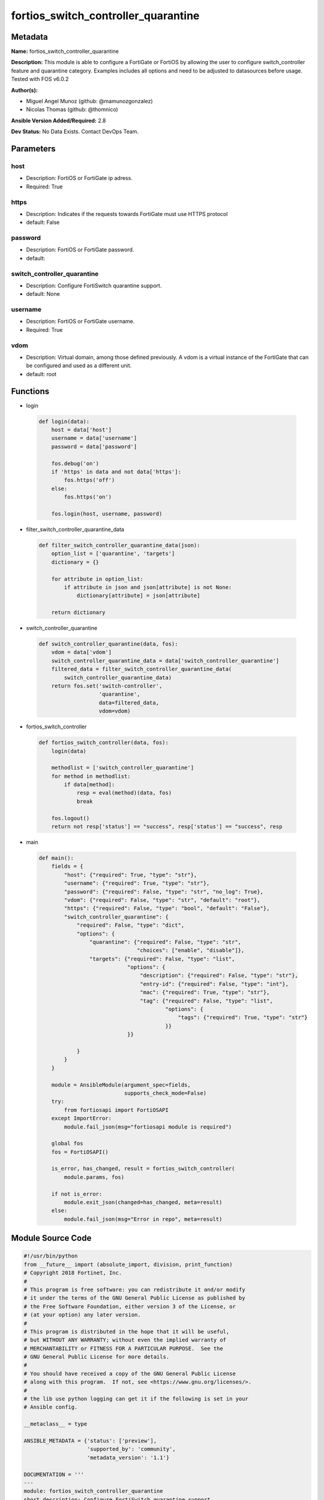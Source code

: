 ====================================
fortios_switch_controller_quarantine
====================================


Metadata
--------




**Name:** fortios_switch_controller_quarantine

**Description:** This module is able to configure a FortiGate or FortiOS by allowing the user to configure switch_controller feature and quarantine category. Examples includes all options and need to be adjusted to datasources before usage. Tested with FOS v6.0.2


**Author(s):** 

- Miguel Angel Munoz (github: @mamunozgonzalez)

- Nicolas Thomas (github: @thomnico)



**Ansible Version Added/Required:** 2.8

**Dev Status:** No Data Exists. Contact DevOps Team.

Parameters
----------

host
++++

- Description: FortiOS or FortiGate ip adress.

  

- Required: True

https
+++++

- Description: Indicates if the requests towards FortiGate must use HTTPS protocol

  

- default: False

password
++++++++

- Description: FortiOS or FortiGate password.

  

- default: 

switch_controller_quarantine
++++++++++++++++++++++++++++

- Description: Configure FortiSwitch quarantine support.

  

- default: None

username
++++++++

- Description: FortiOS or FortiGate username.

  

- Required: True

vdom
++++

- Description: Virtual domain, among those defined previously. A vdom is a virtual instance of the FortiGate that can be configured and used as a different unit.

  

- default: root




Functions
---------




- login

 .. code-block:: python

    def login(data):
        host = data['host']
        username = data['username']
        password = data['password']
    
        fos.debug('on')
        if 'https' in data and not data['https']:
            fos.https('off')
        else:
            fos.https('on')
    
        fos.login(host, username, password)
    
    

- filter_switch_controller_quarantine_data

 .. code-block:: python

    def filter_switch_controller_quarantine_data(json):
        option_list = ['quarantine', 'targets']
        dictionary = {}
    
        for attribute in option_list:
            if attribute in json and json[attribute] is not None:
                dictionary[attribute] = json[attribute]
    
        return dictionary
    
    

- switch_controller_quarantine

 .. code-block:: python

    def switch_controller_quarantine(data, fos):
        vdom = data['vdom']
        switch_controller_quarantine_data = data['switch_controller_quarantine']
        filtered_data = filter_switch_controller_quarantine_data(
            switch_controller_quarantine_data)
        return fos.set('switch-controller',
                       'quarantine',
                       data=filtered_data,
                       vdom=vdom)
    
    

- fortios_switch_controller

 .. code-block:: python

    def fortios_switch_controller(data, fos):
        login(data)
    
        methodlist = ['switch_controller_quarantine']
        for method in methodlist:
            if data[method]:
                resp = eval(method)(data, fos)
                break
    
        fos.logout()
        return not resp['status'] == "success", resp['status'] == "success", resp
    
    

- main

 .. code-block:: python

    def main():
        fields = {
            "host": {"required": True, "type": "str"},
            "username": {"required": True, "type": "str"},
            "password": {"required": False, "type": "str", "no_log": True},
            "vdom": {"required": False, "type": "str", "default": "root"},
            "https": {"required": False, "type": "bool", "default": "False"},
            "switch_controller_quarantine": {
                "required": False, "type": "dict",
                "options": {
                    "quarantine": {"required": False, "type": "str",
                                   "choices": ["enable", "disable"]},
                    "targets": {"required": False, "type": "list",
                                "options": {
                                    "description": {"required": False, "type": "str"},
                                    "entry-id": {"required": False, "type": "int"},
                                    "mac": {"required": True, "type": "str"},
                                    "tag": {"required": False, "type": "list",
                                            "options": {
                                                "tags": {"required": True, "type": "str"}
                                            }}
                                }}
    
                }
            }
        }
    
        module = AnsibleModule(argument_spec=fields,
                               supports_check_mode=False)
        try:
            from fortiosapi import FortiOSAPI
        except ImportError:
            module.fail_json(msg="fortiosapi module is required")
    
        global fos
        fos = FortiOSAPI()
    
        is_error, has_changed, result = fortios_switch_controller(
            module.params, fos)
    
        if not is_error:
            module.exit_json(changed=has_changed, meta=result)
        else:
            module.fail_json(msg="Error in repo", meta=result)
    
    



Module Source Code
------------------

.. code-block:: python

    #!/usr/bin/python
    from __future__ import (absolute_import, division, print_function)
    # Copyright 2018 Fortinet, Inc.
    #
    # This program is free software: you can redistribute it and/or modify
    # it under the terms of the GNU General Public License as published by
    # the Free Software Foundation, either version 3 of the License, or
    # (at your option) any later version.
    #
    # This program is distributed in the hope that it will be useful,
    # but WITHOUT ANY WARRANTY; without even the implied warranty of
    # MERCHANTABILITY or FITNESS FOR A PARTICULAR PURPOSE.  See the
    # GNU General Public License for more details.
    #
    # You should have received a copy of the GNU General Public License
    # along with this program.  If not, see <https://www.gnu.org/licenses/>.
    #
    # the lib use python logging can get it if the following is set in your
    # Ansible config.
    
    __metaclass__ = type
    
    ANSIBLE_METADATA = {'status': ['preview'],
                        'supported_by': 'community',
                        'metadata_version': '1.1'}
    
    DOCUMENTATION = '''
    ---
    module: fortios_switch_controller_quarantine
    short_description: Configure FortiSwitch quarantine support.
    description:
        - This module is able to configure a FortiGate or FortiOS by
          allowing the user to configure switch_controller feature and quarantine category.
          Examples includes all options and need to be adjusted to datasources before usage.
          Tested with FOS v6.0.2
    version_added: "2.8"
    author:
        - Miguel Angel Munoz (@mamunozgonzalez)
        - Nicolas Thomas (@thomnico)
    notes:
        - Requires fortiosapi library developed by Fortinet
        - Run as a local_action in your playbook
    requirements:
        - fortiosapi>=0.9.8
    options:
        host:
           description:
                - FortiOS or FortiGate ip adress.
           required: true
        username:
            description:
                - FortiOS or FortiGate username.
            required: true
        password:
            description:
                - FortiOS or FortiGate password.
            default: ""
        vdom:
            description:
                - Virtual domain, among those defined previously. A vdom is a
                  virtual instance of the FortiGate that can be configured and
                  used as a different unit.
            default: root
        https:
            description:
                - Indicates if the requests towards FortiGate must use HTTPS
                  protocol
            type: bool
            default: false
        switch_controller_quarantine:
            description:
                - Configure FortiSwitch quarantine support.
            default: null
            suboptions:
                quarantine:
                    description:
                        - Enable/disable quarantine.
                    choices:
                        - enable
                        - disable
                targets:
                    description:
                        - Quarantine MACs.
                    suboptions:
                        description:
                            description:
                                - Description for the quarantine MAC.
                        entry-id:
                            description:
                                - FSW entry id for the quarantine MAC.
                        mac:
                            description:
                                - Quarantine MAC.
                            required: true
                        tag:
                            description:
                                - Tags for the quarantine MAC.
                            suboptions:
                                tags:
                                    description:
                                        - Tag string(eg. string1 string2 string3).
                                    required: true
    '''
    
    EXAMPLES = '''
    - hosts: localhost
      vars:
       host: "192.168.122.40"
       username: "admin"
       password: ""
       vdom: "root"
      tasks:
      - name: Configure FortiSwitch quarantine support.
        fortios_switch_controller_quarantine:
          host:  "{{ host }}"
          username: "{{ username }}"
          password: "{{ password }}"
          vdom:  "{{ vdom }}"
          switch_controller_quarantine:
            quarantine: "enable"
            targets:
             -
                description: "<your_own_value>"
                entry-id: "6"
                mac: "<your_own_value>"
                tag:
                 -
                    tags: "<your_own_value>"
    '''
    
    RETURN = '''
    build:
      description: Build number of the fortigate image
      returned: always
      type: string
      sample: '1547'
    http_method:
      description: Last method used to provision the content into FortiGate
      returned: always
      type: string
      sample: 'PUT'
    http_status:
      description: Last result given by FortiGate on last operation applied
      returned: always
      type: string
      sample: "200"
    mkey:
      description: Master key (id) used in the last call to FortiGate
      returned: success
      type: string
      sample: "key1"
    name:
      description: Name of the table used to fulfill the request
      returned: always
      type: string
      sample: "urlfilter"
    path:
      description: Path of the table used to fulfill the request
      returned: always
      type: string
      sample: "webfilter"
    revision:
      description: Internal revision number
      returned: always
      type: string
      sample: "17.0.2.10658"
    serial:
      description: Serial number of the unit
      returned: always
      type: string
      sample: "FGVMEVYYQT3AB5352"
    status:
      description: Indication of the operation's result
      returned: always
      type: string
      sample: "success"
    vdom:
      description: Virtual domain used
      returned: always
      type: string
      sample: "root"
    version:
      description: Version of the FortiGate
      returned: always
      type: string
      sample: "v5.6.3"
    
    '''
    
    from ansible.module_utils.basic import AnsibleModule
    
    fos = None
    
    
    def login(data):
        host = data['host']
        username = data['username']
        password = data['password']
    
        fos.debug('on')
        if 'https' in data and not data['https']:
            fos.https('off')
        else:
            fos.https('on')
    
        fos.login(host, username, password)
    
    
    def filter_switch_controller_quarantine_data(json):
        option_list = ['quarantine', 'targets']
        dictionary = {}
    
        for attribute in option_list:
            if attribute in json and json[attribute] is not None:
                dictionary[attribute] = json[attribute]
    
        return dictionary
    
    
    def switch_controller_quarantine(data, fos):
        vdom = data['vdom']
        switch_controller_quarantine_data = data['switch_controller_quarantine']
        filtered_data = filter_switch_controller_quarantine_data(
            switch_controller_quarantine_data)
        return fos.set('switch-controller',
                       'quarantine',
                       data=filtered_data,
                       vdom=vdom)
    
    
    def fortios_switch_controller(data, fos):
        login(data)
    
        methodlist = ['switch_controller_quarantine']
        for method in methodlist:
            if data[method]:
                resp = eval(method)(data, fos)
                break
    
        fos.logout()
        return not resp['status'] == "success", resp['status'] == "success", resp
    
    
    def main():
        fields = {
            "host": {"required": True, "type": "str"},
            "username": {"required": True, "type": "str"},
            "password": {"required": False, "type": "str", "no_log": True},
            "vdom": {"required": False, "type": "str", "default": "root"},
            "https": {"required": False, "type": "bool", "default": "False"},
            "switch_controller_quarantine": {
                "required": False, "type": "dict",
                "options": {
                    "quarantine": {"required": False, "type": "str",
                                   "choices": ["enable", "disable"]},
                    "targets": {"required": False, "type": "list",
                                "options": {
                                    "description": {"required": False, "type": "str"},
                                    "entry-id": {"required": False, "type": "int"},
                                    "mac": {"required": True, "type": "str"},
                                    "tag": {"required": False, "type": "list",
                                            "options": {
                                                "tags": {"required": True, "type": "str"}
                                            }}
                                }}
    
                }
            }
        }
    
        module = AnsibleModule(argument_spec=fields,
                               supports_check_mode=False)
        try:
            from fortiosapi import FortiOSAPI
        except ImportError:
            module.fail_json(msg="fortiosapi module is required")
    
        global fos
        fos = FortiOSAPI()
    
        is_error, has_changed, result = fortios_switch_controller(
            module.params, fos)
    
        if not is_error:
            module.exit_json(changed=has_changed, meta=result)
        else:
            module.fail_json(msg="Error in repo", meta=result)
    
    
    if __name__ == '__main__':
        main()



